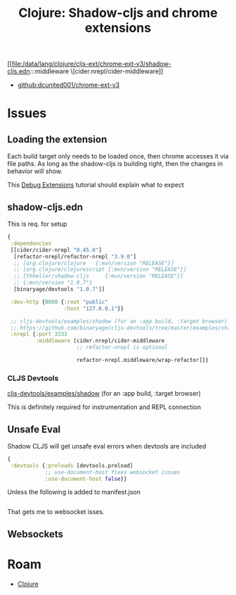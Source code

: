 :PROPERTIES:
:ID:       67cafc1d-0935-4fc6-b22b-e377f7b5d677
:END:
#+TITLE: Clojure: Shadow-cljs and chrome extensions
#+CATEGORY: slips
#+TAGS:  

[[file:/data/lang/clojure/cljs-ext/chrome-ext-v3/shadow-cljs.edn:::middleware \[cider.nrepl/cider-middleware]]

+ [[github:dcunited001/chrome-ext-v3]]

* Issues

** Loading the extension

Each build target only needs to be loaded once, then chrome accesses it via file
paths. As long as the shadow-cljs is building right, then the changes in
behavior will show.

This [[https://developer.chrome.com/docs/extensions/get-started/tutorial/debug][Debug Extensions]] tutorial should explain what to expect

** shadow-cljs.edn

This is req. for setup

#+begin_src clojure
{
 :dependencies
 [[cider/cider-nrepl "0.45.0"]
  [refactor-nrepl/refactor-nrepl "3.9.0"]
  ;; [org.clojure/clojure   {:mvn/version "RELEASE"}]
  ;; [org.clojure/clojurescript {:mvn/version "RELEASE"}]
  ;; [thheller/shadow-cljs     {:mvn/version "RELEASE"}]
  ;; {:mvn/version "1.0.7"}
  [binaryage/devtools "1.0.7"]]

 :dev-http {8080 {:root "public"
                  :host "127.0.0.1"}}

 ;; cljs-devtools/examples/shadow (for an :app build, :target browser)
 ;; https://github.com/binaryage/cljs-devtools/tree/master/examples/shadow
 :nrepl {:port 3333
         :middleware [cider.nrepl/cider-middleware 
                      ;; refactor-nrepl is optional
                      
                      refactor-nrepl.middleware/wrap-refactor]}}
#+end_src

*** CLJS Devtools

 [[https://github.com/binaryage/cljs-devtools/tree/master/examples/shadow][cljs-devtools/examples/shadow]] (for an :app build, :target browser)
 
 This is definitely required for instrumentation and REPL connection
 
** Unsafe Eval

Shadow CLJS will get unsafe eval errors when devtools are included

#+begin_src clojure
{
 :devtools {:preloads [devtools.preload]
            ;; use-document-host fixes websocket issues
            :use-document-host false}}
#+end_src

Unless the following is added to manifest.json

#+begin_src json
  
#+end_src

That gets me to websocket isses.

** Websockets


* Roam
+ [[id:36a06198-0746-4533-be8b-0fe50a52967f][Clojure]]
